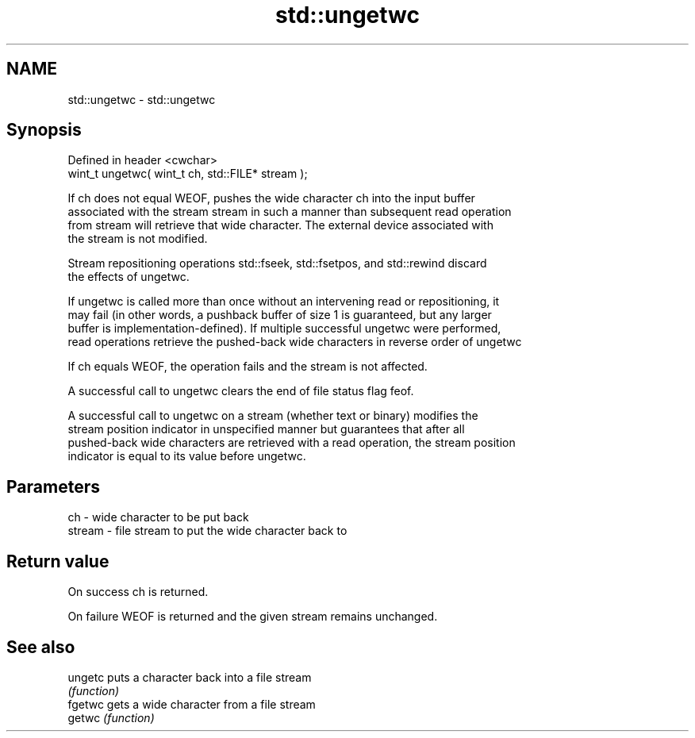 .TH std::ungetwc 3 "2022.07.31" "http://cppreference.com" "C++ Standard Libary"
.SH NAME
std::ungetwc \- std::ungetwc

.SH Synopsis
   Defined in header <cwchar>
   wint_t ungetwc( wint_t ch, std::FILE* stream );

   If ch does not equal WEOF, pushes the wide character ch into the input buffer
   associated with the stream stream in such a manner than subsequent read operation
   from stream will retrieve that wide character. The external device associated with
   the stream is not modified.

   Stream repositioning operations std::fseek, std::fsetpos, and std::rewind discard
   the effects of ungetwc.

   If ungetwc is called more than once without an intervening read or repositioning, it
   may fail (in other words, a pushback buffer of size 1 is guaranteed, but any larger
   buffer is implementation-defined). If multiple successful ungetwc were performed,
   read operations retrieve the pushed-back wide characters in reverse order of ungetwc

   If ch equals WEOF, the operation fails and the stream is not affected.

   A successful call to ungetwc clears the end of file status flag feof.

   A successful call to ungetwc on a stream (whether text or binary) modifies the
   stream position indicator in unspecified manner but guarantees that after all
   pushed-back wide characters are retrieved with a read operation, the stream position
   indicator is equal to its value before ungetwc.

.SH Parameters

   ch     - wide character to be put back
   stream - file stream to put the wide character back to

.SH Return value

   On success ch is returned.

   On failure WEOF is returned and the given stream remains unchanged.

.SH See also

   ungetc puts a character back into a file stream
          \fI(function)\fP
   fgetwc gets a wide character from a file stream
   getwc  \fI(function)\fP
